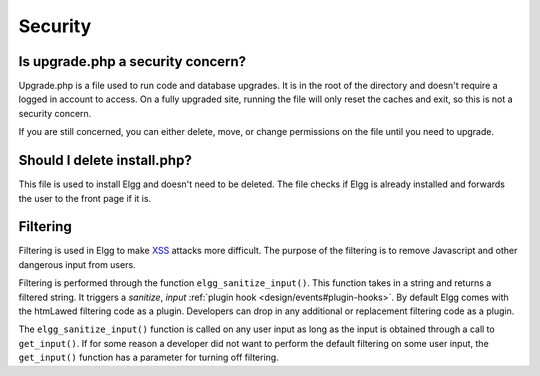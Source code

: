 Security
========

Is upgrade.php a security concern?
----------------------------------

Upgrade.php is a file used to run code and database upgrades. It is in the root of the directory and doesn't require a logged in account to access. On a fully upgraded site, running the file will only reset the caches and exit, so this is not a security concern.

If you are still concerned, you can either delete, move, or change permissions on the file until you need to upgrade.

Should I delete install.php?
----------------------------

This file is used to install Elgg and doesn't need to be deleted. The file checks if Elgg is already installed and forwards the user to the front page if it is.

Filtering
---------

Filtering is used in Elgg to make `XSS`_ attacks more difficult. The purpose of the filtering is to remove Javascript and other dangerous input from users.

Filtering is performed through the function ``elgg_sanitize_input()``. This function takes in a string and returns a filtered string. It triggers a *sanitize*, *input* :ref:`plugin hook <design/events#plugin-hooks>`. By default Elgg comes with the htmLawed filtering code as a plugin. Developers can drop in any additional or replacement filtering code as a plugin.

The ``elgg_sanitize_input()`` function is called on any user input as long as the input is obtained through a call to ``get_input()``. If for some reason a developer did not want to perform the default filtering on some user input, the ``get_input()`` function has a parameter for turning off filtering.

.. _XSS: http://en.wikipedia.org/wiki/Cross-site_scripting